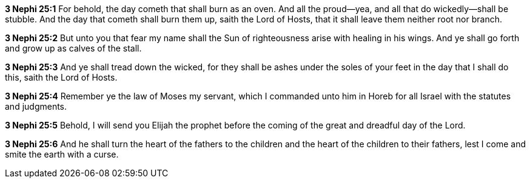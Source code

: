 *3 Nephi 25:1* For behold, the day cometh that shall burn as an oven. And all the proud--yea, and all that do wickedly--shall be stubble. And the day that cometh shall burn them up, saith the Lord of Hosts, that it shall leave them neither root nor branch.

*3 Nephi 25:2* But unto you that fear my name shall the Sun of righteousness arise with healing in his wings. And ye shall go forth and grow up as calves of the stall.

*3 Nephi 25:3* And ye shall tread down the wicked, for they shall be ashes under the soles of your feet in the day that I shall do this, saith the Lord of Hosts.

*3 Nephi 25:4* Remember ye the law of Moses my servant, which I commanded unto him in Horeb for all Israel with the statutes and judgments.

*3 Nephi 25:5* Behold, I will send you Elijah the prophet before the coming of the great and dreadful day of the Lord.

*3 Nephi 25:6* And he shall turn the heart of the fathers to the children and the heart of the children to their fathers, lest I come and smite the earth with a curse.

